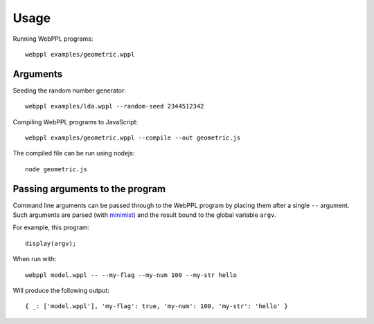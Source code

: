 Usage
=====

.. highlight:: none

Running WebPPL programs::

    webppl examples/geometric.wppl

Arguments
---------

Seeding the random number generator::

    webppl examples/lda.wppl --random-seed 2344512342

Compiling WebPPL programs to JavaScript::

    webppl examples/geometric.wppl --compile --out geometric.js

The compiled file can be run using nodejs::

    node geometric.js

Passing arguments to the program
--------------------------------

Command line arguments can be passed through to the WebPPL program by
placing them after a single ``--`` argument. Such arguments are parsed
(with `minimist <https://www.npmjs.com/package/minimist>`_) and the
result bound to the global variable ``argv``.

For example, this program::

  display(argv);

When run with::

  webppl model.wppl -- --my-flag --my-num 100 --my-str hello

Will produce the following output::

  { _: ['model.wppl'], 'my-flag': true, 'my-num': 100, 'my-str': 'hello' }
